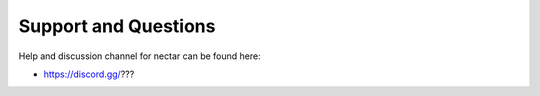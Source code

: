 *********************
Support and Questions
*********************

Help and discussion channel for nectar can be found here:

* https://discord.gg/???
